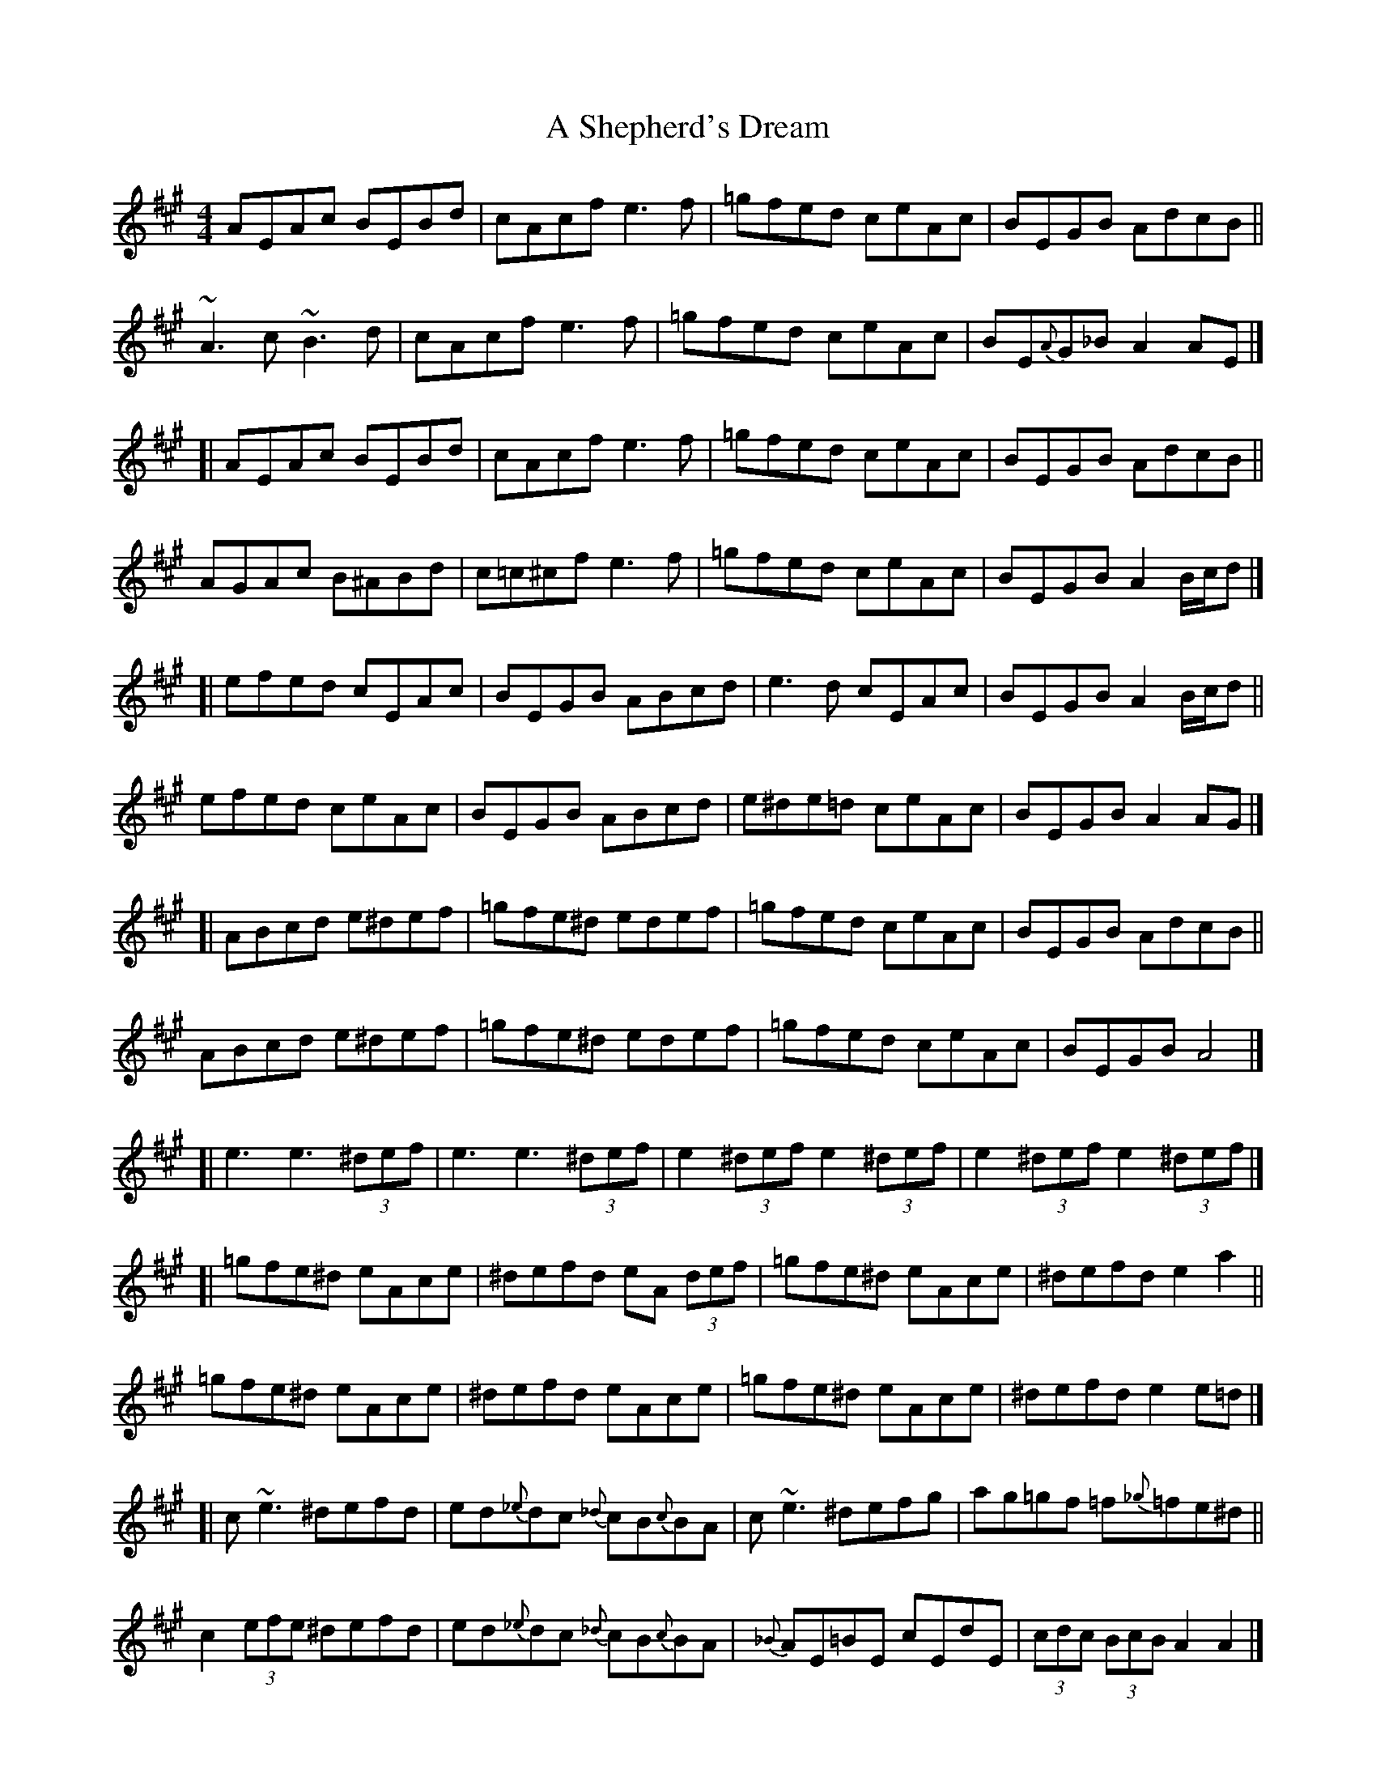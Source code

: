 X: 1
T: A Shepherd's Dream
Z: iTrad
S: https://thesession.org/tunes/10710#setting10710
R: reel
M: 4/4
L: 1/8
K: Amaj
AEAc BEBd | cAcf e3f | =gfed ceAc | BEGB AdcB ||
~A3c ~B3d | cAcf e3f | =gfed ceAc | BE{A}G_B A2 AE |]
[| AEAc BEBd | cAcf e3f | =gfed ceAc | BEGB AdcB ||
AGAc B^ABd | c=c^cf e3f | =gfed ceAc | BEGB A2 B/c/d |]
[| efed cEAc | BEGB ABcd | e3d cEAc | BEGB A2 B/c/d ||
efed ceAc | BEGB ABcd | e^de=d ceAc | BEGB A2 AG |]
[| ABcd e^def | =gfe^d edef | =gfed ceAc | BEGB AdcB ||
ABcd e^def | =gfe^d edef | =gfed ceAc | BEGB A4 |]
[| e3 e3 (3^def | e3 e3 (3^def | e2 (3^def e2 (3^def | e2 (3^def e2 (3^def |]
[| =gfe^d eAce | ^defd eA (3 def | =gfe^d eAce | ^defd e2 a2 ||
=gfe^d eAce | ^defd eAce | =gfe^d eAce | ^defd e2 e=d |]
[| c~e3 ^defd | ed{_e}dc {_d}cB{c}BA | c~e3 ^defg | ag=gf =f{_g}=fe^d ||
c2 (3efe ^defd | ed{_e}dc {_d}cB{c}BA | {_B}AE=BE cEdE | (3cdc (3BcB A2 A2 |]
[| c2 (3efe ^defd | ed{_e}dc {_d}cB{c}BA | {_B}AE=BE cEdE | (3cdc (3BcB A2 A2 |]
[| A3c ~B3d | c^Bcf e3f | =gfed ceAc | BEGB AdcB ||
AGAc ~B3d | c^Bcf e3f | =gfed ceAc | BEGB A2 AA, |]
[| AA,AA, BA,BA, | cA,cA, eA,eA, | =gfed ceAc | BAGB AcB2 ||
A3c B^ABd | {d}cBAf e3f | =gfed (3cdc Ac | BEGB A2 B/c/d |]
[| e3d cBAc | BAGB ABcd | {f}e^de=d ecAc | BAGB Aagf ||
(3efe ^de ceAc | BEGB ABcd | {f}e^de=d ceAc | BEGB A2 AG |]
[| ABcd e^def | =gfe^d edef | =gfed ceAc | BEGB AdcB ||
ABcd e^def | =gfe^d edef | =gfed ceAc | BEGB A4 |]
[| a3 a3 (3^gab | a3 a3 (3^gab | a2 (3^gab a2 (3^gab | a2 (3^gab a2 ef |]
[| =gfe^d eAce | ^defd eA (3 def | =gfe^d eAce | ^defd e2 a2 ||
=gfe^d eAce | ^defd eAce | =gfe^d eAce | ^defd e2 e=d |]
[| c~e3 ^defd | ed{_e}dc {_d}cB{c}BA | c2 (3efe ^defg | ag=gf =f{_g}=fe^d ||
c2 (3efe ^defd | ed{_e}dc {_d}cB{c}BA | {_B}AE=BE cEdE | (3cdc (3BcB A2 A2 |]
[| c2 (3efe ^defd | ed{_e}dc {_d}cB{c}BA | {_B}AE=BE cEdE | (3cdc (3BcB A2 A2 |]
